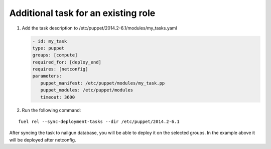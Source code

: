 .. _0040-add-task:

Additional task for an existing role
------------------------------------

#. Add the task description to /etc/puppet/2014.2-6.1/modules/my_tasks.yaml

   .. code-block:: yaml

      - id: my_task
      type: puppet
      groups: [compute]
      required_for: [deploy_end]
      requires: [netconfig]
      parameters:
         puppet_manifest: /etc/puppet/modules/my_task.pp
         puppet_modules: /etc/puppet/modules
         timeout: 3600

#. Run the following command:

::

  fuel rel --sync-deployment-tasks --dir /etc/puppet/2014.2-6.1

After syncing the task to nailgun database, you will be able to deploy it on
the selected groups. In the example above it will be deployed after netconfig.
